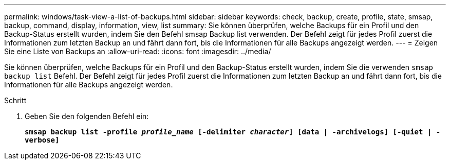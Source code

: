 ---
permalink: windows/task-view-a-list-of-backups.html 
sidebar: sidebar 
keywords: check, backup, create, profile, state, smsap, backup, command, display, information, view, list 
summary: Sie können überprüfen, welche Backups für ein Profil und den Backup-Status erstellt wurden, indem Sie den Befehl smsap Backup list verwenden. Der Befehl zeigt für jedes Profil zuerst die Informationen zum letzten Backup an und fährt dann fort, bis die Informationen für alle Backups angezeigt werden. 
---
= Zeigen Sie eine Liste von Backups an
:allow-uri-read: 
:icons: font
:imagesdir: ../media/


[role="lead"]
Sie können überprüfen, welche Backups für ein Profil und den Backup-Status erstellt wurden, indem Sie die verwenden `smsap backup list` Befehl. Der Befehl zeigt für jedes Profil zuerst die Informationen zum letzten Backup an und fährt dann fort, bis die Informationen für alle Backups angezeigt werden.

.Schritt
. Geben Sie den folgenden Befehl ein:
+
`*smsap backup list -profile _profile_name_ [-delimiter _character_] [data | -archivelogs] [-quiet | -verbose]*`


